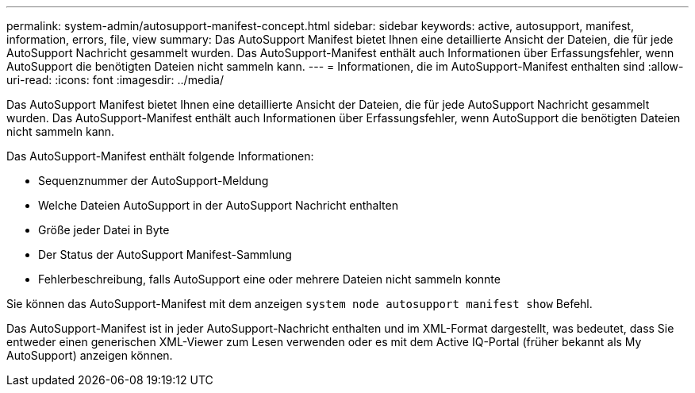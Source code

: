---
permalink: system-admin/autosupport-manifest-concept.html 
sidebar: sidebar 
keywords: active, autosupport, manifest, information, errors, file, view 
summary: Das AutoSupport Manifest bietet Ihnen eine detaillierte Ansicht der Dateien, die für jede AutoSupport Nachricht gesammelt wurden. Das AutoSupport-Manifest enthält auch Informationen über Erfassungsfehler, wenn AutoSupport die benötigten Dateien nicht sammeln kann. 
---
= Informationen, die im AutoSupport-Manifest enthalten sind
:allow-uri-read: 
:icons: font
:imagesdir: ../media/


[role="lead"]
Das AutoSupport Manifest bietet Ihnen eine detaillierte Ansicht der Dateien, die für jede AutoSupport Nachricht gesammelt wurden. Das AutoSupport-Manifest enthält auch Informationen über Erfassungsfehler, wenn AutoSupport die benötigten Dateien nicht sammeln kann.

Das AutoSupport-Manifest enthält folgende Informationen:

* Sequenznummer der AutoSupport-Meldung
* Welche Dateien AutoSupport in der AutoSupport Nachricht enthalten
* Größe jeder Datei in Byte
* Der Status der AutoSupport Manifest-Sammlung
* Fehlerbeschreibung, falls AutoSupport eine oder mehrere Dateien nicht sammeln konnte


Sie können das AutoSupport-Manifest mit dem anzeigen `system node autosupport manifest show` Befehl.

Das AutoSupport-Manifest ist in jeder AutoSupport-Nachricht enthalten und im XML-Format dargestellt, was bedeutet, dass Sie entweder einen generischen XML-Viewer zum Lesen verwenden oder es mit dem Active IQ-Portal (früher bekannt als My AutoSupport) anzeigen können.

